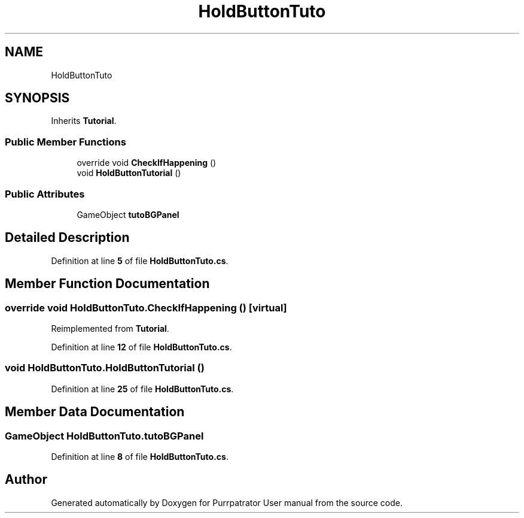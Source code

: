 .TH "HoldButtonTuto" 3 "Mon Apr 18 2022" "Purrpatrator User manual" \" -*- nroff -*-
.ad l
.nh
.SH NAME
HoldButtonTuto
.SH SYNOPSIS
.br
.PP
.PP
Inherits \fBTutorial\fP\&.
.SS "Public Member Functions"

.in +1c
.ti -1c
.RI "override void \fBCheckIfHappening\fP ()"
.br
.ti -1c
.RI "void \fBHoldButtonTutorial\fP ()"
.br
.in -1c
.SS "Public Attributes"

.in +1c
.ti -1c
.RI "GameObject \fBtutoBGPanel\fP"
.br
.in -1c
.SH "Detailed Description"
.PP 
Definition at line \fB5\fP of file \fBHoldButtonTuto\&.cs\fP\&.
.SH "Member Function Documentation"
.PP 
.SS "override void HoldButtonTuto\&.CheckIfHappening ()\fC [virtual]\fP"

.PP
Reimplemented from \fBTutorial\fP\&.
.PP
Definition at line \fB12\fP of file \fBHoldButtonTuto\&.cs\fP\&.
.SS "void HoldButtonTuto\&.HoldButtonTutorial ()"

.PP
Definition at line \fB25\fP of file \fBHoldButtonTuto\&.cs\fP\&.
.SH "Member Data Documentation"
.PP 
.SS "GameObject HoldButtonTuto\&.tutoBGPanel"

.PP
Definition at line \fB8\fP of file \fBHoldButtonTuto\&.cs\fP\&.

.SH "Author"
.PP 
Generated automatically by Doxygen for Purrpatrator User manual from the source code\&.
